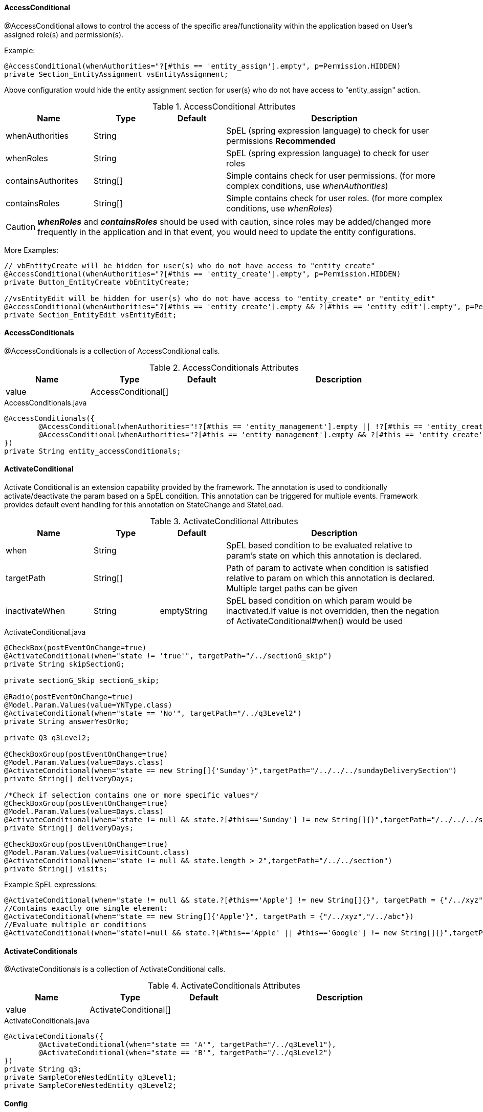 
[discrete]
==== AccessConditional
@AccessConditional allows to control the access of the specific area/functionality within the application based on User's assigned role(s) and permission(s).

Example:

[source,java,indent=0]
[subs="verbatim,attributes"]
----
@AccessConditional(whenAuthorities="?[#this == 'entity_assign'].empty", p=Permission.HIDDEN)
private Section_EntityAssignment vsEntityAssignment;
----
Above configuration would hide the entity assignment section for user(s) who do not have access to "entity_assign" action.

.AccessConditional Attributes
[cols="4,^3,^3,10",options="header"]
|=========================================================
| Name 			| Type			 | Default			 | Description

| whenAuthorities			| String		 | 					 | SpEL (spring expression language) to check for user permissions **Recommended**
| whenRoles			| String		 | 					 | SpEL (spring expression language) to check for user roles
| containsAuthorites			| String[]		 | 					 | Simple contains check for user permissions. (for more complex conditions, use _whenAuthorities_)
| containsRoles			| String[]		 | 					 | Simple contains check for user roles. (for more complex conditions, use _whenRoles_)
|=========================================================

CAUTION: **_whenRoles_** and **_containsRoles_** should be used with caution, since roles may be added/changed more frequently in the application and in that event, you would need to update the entity configurations.

More Examples:

[source,java,indent=0]
[subs="verbatim,attributes"]
----
// vbEntityCreate will be hidden for user(s) who do not have access to "entity_create"
@AccessConditional(whenAuthorities="?[#this == 'entity_create'].empty", p=Permission.HIDDEN)
private Button_EntityCreate vbEntityCreate;

//vsEntityEdit will be hidden for user(s) who do not have access to "entity_create" or "entity_edit"
@AccessConditional(whenAuthorities="?[#this == 'entity_create'].empty && ?[#this == 'entity_edit'].empty", p=Permission.READ)
private Section_EntityEdit vsEntityEdit;
----

[discrete]
==== AccessConditionals
@AccessConditionals is a collection of AccessConditional calls.

.AccessConditionals Attributes
[cols="4,^3,^3,10",options="header"]
|=========================================================
|Name | Type |Default |Description

|value |AccessConditional[] |  |

|=========================================================


[source,java,indent=0]
[subs="verbatim,attributes"]
.AccessConditionals.java
----
	@AccessConditionals({
		@AccessConditional(whenAuthorities="!?[#this == 'entity_management'].empty || !?[#this == 'entity_create'].empty", p=Permission.READ)
		@AccessConditional(whenAuthorities="?[#this == 'entity_management'].empty && ?[#this == 'entity_create'].empty", p=Permission.HIDDEN)
	})
	private String entity_accessConditionals;
----

[discrete]
==== ActivateConditional

Activate Conditional is an extension capability provided by the framework. The annotation is used to conditionally activate/deactivate the param based on a SpEL condition.
This annotation can be triggered for multiple events. Framework provides default event handling for this annotation on StateChange and StateLoad.

.ActivateConditional Attributes
[cols="4,^3,^3,10",options="header"]
|=========================================================
|Name | Type |Default |Description

|when |String | |SpEL based condition to be evaluated relative to param's state on which this annotation is declared.
|targetPath|String[] | | Path of param to activate when condition is satisfied relative to param on which this annotation is declared. Multiple target paths can be given
|inactivateWhen|String | emptyString|SpEL based condition on which param would be inactivated.If value is not overridden, then the negation of ActivateConditional#when() would be used
|=========================================================


[source,java,indent=0]
[subs="verbatim,attributes"]
.ActivateConditional.java
----
@CheckBox(postEventOnChange=true)
@ActivateConditional(when="state != 'true'", targetPath="/../sectionG_skip")
private String skipSectionG;

private sectionG_Skip sectionG_skip;

@Radio(postEventOnChange=true)
@Model.Param.Values(value=YNType.class)
@ActivateConditional(when="state == 'No'", targetPath="/../q3Level2")
private String answerYesOrNo;

private Q3 q3Level2;

@CheckBoxGroup(postEventOnChange=true)
@Model.Param.Values(value=Days.class)
@ActivateConditional(when="state == new String[]{'Sunday'}",targetPath="/../../../sundayDeliverySection")
private String[] deliveryDays;

/*Check if selection contains one or more specific values*/
@CheckBoxGroup(postEventOnChange=true)
@Model.Param.Values(value=Days.class)
@ActivateConditional(when="state != null && state.?[#this=='Sunday'] != new String[]{}",targetPath="/../../../sundayDeliverySection")
private String[] deliveryDays;

@CheckBoxGroup(postEventOnChange=true)
@Model.Param.Values(value=VisitCount.class)
@ActivateConditional(when="state != null && state.length > 2",targetPath="/../../section")
private String[] visits;
----
Example SpEL expressions:

[source,java,indent=0]
[subs="verbatim,attributes"]
//Contains single element:
@ActivateConditional(when="state != null && state.?[#this=='Apple'] != new String[]{}", targetPath = {"/../xyz","/../abc"})
//Contains exactly one single element:
@ActivateConditional(when="state == new String[]{'Apple'}", targetPath = {"/../xyz","/../abc"})
//Evaluate multiple or conditions
@ActivateConditional(when="state!=null && state.?[#this=='Apple' || #this=='Google'] != new String[]{}",targetPath="/../")

[discrete]
==== ActivateConditionals
@ActivateConditionals is a collection of ActivateConditional calls.

.ActivateConditionals Attributes
[cols="4,^3,^3,10",options="header"]
|=========================================================
|Name | Type |Default |Description

|value |ActivateConditional[] |  |

|=========================================================


[source,java,indent=0]
[subs="verbatim,attributes"]
.ActivateConditionals.java
----
	@ActivateConditionals({
		@ActivateConditional(when="state == 'A'", targetPath="/../q3Level1"),
		@ActivateConditional(when="state == 'B'", targetPath="/../q3Level2")
	})
	private String q3;
	private SampleCoreNestedEntity q3Level1;
	private SampleCoreNestedEntity q3Level2;
----

[discrete]
==== Config

.Config Attributes
[cols="4,^3,^3,10",options="header"]
|=========================================================
|Name | Type |Default |Description

|url |String |  |

|=========================================================


[source,java,indent=0]
[subs="verbatim,attributes"]
.Config.java
----
@Config(url="/pageAddEditGoal/tileEditGoal/sectionEditGoal/goalDetailsForm/_nav?pageId=pageCarePlanSummary")
@Button(type = Button.Type.PLAIN)
private String cancel;
----

A class with @Config annotation is used to perform an action on button click.
In most cases, the action is to retrieve values via HTTP Rest calls
from database (MongoDB), and display on the web page. +

In the example shown above, when the button is clicked, the control will be navigated to the specified url. +
_nav_ is the http call for navigation. +

The possible Actions are: - +

 - get for HTTP GET
 - new for HTTP post
 - update for HTTP update
 - delete for HTTP delete
 - search for searching
 - nav for navigation
 - process for custom process/ work-flow definitions

[discrete]
===== Configs

.Configs Attributes
[cols="4,^3,^3,10",options="header"]
|=========================================================
|Name | Type |Default |Description

|values |Config[] |  |

|=========================================================


[source,java,indent=0]
[subs="verbatim,attributes"]
.Configs.java
----
@Configs({
@Config(url="~/client/org_name/_update"),
@Config(url="~/client/org_name/_process?fn=_set&url=/p/cmcase/_search?fn=query&where=cmcase.patientReferred.firstName.eq('<!/.m/patientReferred/firstName!>').and(cmcase.patientReferred.lastName.eq('<!/.m/patientReferred/lastName!>'))"),
@Config(url="~/client/org_name/_nav?pageId=vpAdvancedCaseSearch")
		})
@Button(type=Button.Type.PRIMARY, formReset=false)
private String submit;
----

@Configs is a collection of configuration calls. Multiple calls to the database
can be made simultaneously using @Configs, where each call will be represented by @Config. +

As shown in the example, when the submit button is clicked, three http calls that are being made viz.
update, process, and navigation.

[discrete]
==== ConfigConditional
ConfigConditional is an extension capability provided by the framework. The annotation is used to conditionally execute @Config calls based on a SPel based condition.
This annotation can be triggered for multiple events. Framework provides default event handling for this annotation on StateChange.

.ConfigConditional Attributes
[cols="4,^3,^3,10",options="header"]
|=========================================================
|Name | Type |Default |Description

|when |String | |SpEL based condition to be evaluated relative to param's state on which this annotation is declared.
|config|Config[] | emptyString| Array of @Configs
|=========================================================


[source,java,indent=0]
[subs="verbatim,attributes"]
.ConfigConditional.java
----
@ConfigConditional(
	when = "state == 'Completed'", config = {
	@Config(url="<!#this!>/../state/_update?rawpayload=\"Closed\""),
	@Config(url="/p/dashboard/_get")
})
private String status;
----
NOTE: In the above example , whenever there is statechange of status and the status is changed to *Completed*, the Configs will be executed.

[discrete]
==== ConfigNature

[discrete]
===== Ignore

Framework persists the data objects of a class in database using @Repo by serializing the class and associating a version number that is called seriaVersionUID.
However, if we do not want the framwework to serialize for time being, we can use @Ignore component of ConfigNature class. The following example shows that: -


[source,java,indent=0]
[subs="verbatim,attributes"]
.StartsWith.java
----
@Domain(value="patient", includeListeners={ListenerType.persistence})
@Repo(value=Database.rep_mongodb, cache=Cache.rep_device)
@ToString
public class Patient extends IdString {

	@Ignore
	private static final long serialVersionUID = 1L;

	}
----

[discrete]
==== Domain

Core Config configuration @Domain annotation persists data. +

Core config @Domain will always be followed by @Repo that will specify the way data is persisted. +

*includeListeners={ListenerType.persistence, ListenerType.update}* of @Domain
specifies that the data will be persisted. +
*value=Database.rep_mongodb* of @Repo specifies that a class with
@Domain annotation will use MongoDb for persistence.


[source,java,indent=0]
[subs="verbatim,attributes"]
.Domain.java
----
@Domain(value="cmcase", includeListeners={ListenerType.persistence, ListenerType.update})
@Repo(value=Database.rep_mongodb, cache=Cache.rep_device)
public class CMCase extends IdString {
}
----

NOTE: Please read @Repo for mroe information regarding @Repo annotation.

[discrete]
===== EnableConditional
EnableConditional is an extension capability provided by the framework. The annotation is used to conditionally activate/deactivate the param based on a SpEL condition. This annotation can be triggered for multiple events. Framework provides default event handling for this annotation on StateChange and StateLoad.
The difference between this annotation and @ActivateConditional is this annotation only affects the "enabled" state whereas @ActivateConditional affects both "enabled" and "visible" state.

.EnableConditional Attributes
[cols="4,^3,^3,10",options="header"]
|=========================================================
|Name | Type |Default |Description

|when |String | |SpEL based condition to be evaluated relative to param's state on which this annotation is declared.
|targetPath|String[] | | Path of param to enable when condition is satisfied relative to param on which this annotation is declared
|disableWhen |String | | SpEL based condition on which param would be disabled. If value is not overridden, then the negation of EnableConditional#when() would be used
|=========================================================


[source,java,indent=0]
[subs="verbatim,attributes"]
.EnableConditional.java
----
	@EnableConditional(when="state == 'hooli'", targetPath="../enable_p2")
	private String enable_p1;

	private String enable_p2;
----

[discrete]
==== EnableConditionals
@EnableConditionals is a collection of EnableConditional calls.

[discrete]
==== Execution
Execution is inherited annotation for @Config and @KeyValue. It is not currently being directly used, but is there for hieracrchial purposes.

More documentation will be added here if Execution expands or is directly used.

[discrete]
==== MapsTo

[discrete]
===== Path

.Path Attributes
[cols="4,^3,^3,10",options="header"]
|=========================================================
|Name | Type |Default |Description

|value |String |  |specify value of Path
|colElemPath |String | DEFAULT_COL_ELEM_PATH | specifies column element path
|state |State | State.Internal | specifie path state
|linked |boolean |true | determine if the path has links
|cache |Cache | Cache.rep_device | specifies cache type

|=========================================================


[source,java,indent=0]
[subs="verbatim,attributes"]
.Path.java
----
@Path()
private Long version;
----

[discrete]
===== Type

.Type Attributes
[cols="4,^3,^3,10",options="header"]
|=========================================================
|Name | Type |Default |Description

|value |class<?> | |
|silent |boolean | true |determines if Type is silent

|=========================================================


[source,java,indent=0]
[subs="verbatim,attributes"]
.Type.java
----
@MapsTo.Type(CMCase.class)
public static class SectionEditGoal  {
    }
----

NOTE: If it is not mapped _(@Mapped)_, an exception will be thrown. +
If no exception is thrown, defaults to silent.

[discrete]
==== Model

[discrete]
===== Param

.Param Attributes
[cols="4,^3,^3,10",options="header"]
|=========================================================
|Name | Type |Default |Description

|value |Class<? extends Source> | Source.class |specify value of Path
|url |String | staticCodeValue | specifies url

|=========================================================


[source,java,indent=0]
[subs="verbatim,attributes"]
.Param.java
----
@Model.Param.Values(url="~/client/orgname/staticCodeValue/_search?fn=lookup&where=staticCodeValue.paramCode.eq('/thisIsParentQuestion14')")
@Radio(postEventOnChange=true, controlId = "27")
private String thisIsParentQuestion14;
----

NOTE: The example will retrieve the value of Radio button from the specified url. +
*staticCodeValue* is a collection in MongoDB that will be searched and retrieved using @Model annotation.
The search criteria is specified using param code _thisIsParentQuestion14_

[discrete]
===== Text

.Text Attributes
[cols="4,^3,^3,10",options="header"]
|=========================================================
|Name | Type |Default |Description

|label |String | |

|=========================================================

[discrete]
==== ParamContext

**@ParamContext** is used to set the contextual properties of a field during the _OnStateLoad_ event (e.g. _visible_, _enabled_).

.ParamContext Attributes
[cols="3, 3, 3, 10",options="header"]
|=========================================================
| Name 			| Type			| Default	 | Description

| visible		| boolean		| 			 | Whether or not the decorated target should be visible.
| enabled		| boolean		|			 | Whether or not the decorated target should be enabled.
|=========================================================

The intent of **@ParamContext** is to be able to decorate fields to define default contextual behavior. For example:

[source,java,indent=0]
[subs="verbatim,attributes"]
.SampleView.java
----
 public static class SampleView {

    @TextBox
    @ParamContext(enabled=false, visible=false)
    private String myTextBox;
 }
----

In this scenario we have configured the contextual values for _enabled_ and _visible_ to be **false** for _myTextBox_. These values will
be set during the _OnStateLoad_ event and _myTextBox_ consequently will not be enabled or visible when the corresponding page is rendered.

TIP: **@ParamContext** can also be defined on annotations. In these scenarios when a field is decorated with that annotation, then the
handler for **@ParamContext** will execute. This may be useful when building a framework extension.

[discrete]
==== SearchNature

[discrete]
===== StartsWith

This component is ued to validate a field. The wilcard attribute determines the validation criteria for a field. This is a server side component.

.StartsWith Attributes
[cols="4,^3,^3,10",options="header"]
|=========================================================
|Name | Type |Default |Description

|wildCard |String | * |determines the search criteria

|=========================================================


[source,java,indent=0]
[subs="verbatim,attributes"]
.StartsWith.java
----
@NotNull
@StartsWith
@Label(value = "First Name")
private String firstName;
----

NOTE: The example will always search the first name that starts with anything, represented with the default value. A specific search criteria can be
specified using wildcard attribute of @StartsWith.

[discrete]
==== Repo

.Repo Attributes
[cols="4,^3,^3,10",options="header"]
|=========================================================
|Name | Type |Default |Description
|alias |String | | cannot be changed
|value |enum |  |specify value of Path
|cache |enum | Cache.rep_device | specifies cache type
|autoSave |boolean |true | determine if the autosave is enabled

|=========================================================

NOTE: The possible enum values for value are *DATABASE.rep_none, DATABASE.rep_rdbms, DATABASE.rep_mongodb, DATABASE.rep_ws* +
The possible enum values for cache are *CACHE.rep_none, CACHE.rep_device*

@Repo is used to determine where the data will be persisted. It is always used along with @Domain. +

[discrete]
===== rep_mongodb

The following example shows how data is persisted/ retrieved using MongoDB as a source.


[source,java,indent=0]
[subs="verbatim,attributes"]
.Repo.java
----
@Domain(value="cmassessment", includeListeners={ListenerType.persistence})
@Repo(alias="cmassessment",value=Database.rep_mongodb, cache=Cache.rep_device)
@Getter @Setter
public class CMAssessment extends IdString {
}
----

[discrete]
===== rep_ws

Databse values can be persisted/ retrieved not only using internal MongoDb as a source, we can now use an external web service for the same purpose.
All we have to do is create a REST call to a web service that will provide or store the data. Following is an example: -


[source,java,indent=0]
[subs="verbatim,attributes"]
.ExtClient.java
----
@Domain(value="ext_client")
@Repo(value=Database.rep_ws, cache=Cache.rep_device)
@Getter @Setter @ToString(callSuper=true)
public class ExtClient {

}
----

Notice *@Repo(value=Database.rep_ws)* in the code above. This indicates that it will make use of an external web service call rather than
a MongoDb call for ExtClient data objects' persistence/ retrieval purposes.

The advantage of this feature is that now we do not rely on internal source only. This gives us better flexibility and maintainability

[discrete]
==== Rule

@Rule allows its decorated field a mechanism for triggering one or more rule definitions during its OnStateLoad and OnStateChange events.

[source,java,indent=0]
[subs="verbatim,attributes"]
.SampleRuleEntity.java
----
@Domain(value="sample_rule_entity", includeListeners={ListenerType.persistence})
@Repo(Database.rep_mongodb)
@Getter @Setter
public class SampleRuleEntity {

	// Execute the rule at "rules/sample_increment" during the OnStateLoad and
	// OnStateChange events of ruleParam.
	@Rule("rules/sample_increment")
	private String rule_param;
}
----

By default, the framework provides support for firing all rules for a given domain entity. That is, for the *SampleRuleEntity.java* above we might have a rule file defined as *sample_rule_entity.drl* which will be automatically fired by naming convention.

For cases where additional configuration for other rules is needed, @Rule can be used.

.Rule Attributes
[cols="4,^3,^3,10",options="header"]
|=========================================================
| Name 			| Type			 | Default			 | Description

| value			| String[]		 | 					 | rule file path(s) to execute.
|=========================================================

[discrete]
==== ValidateConditional

The ValidateConditional annotation is used to conditionally set validations that should appear for a param based on a SpEL condition. This 
annotation can be triggered for multiple conditions, if necessary. 

The framework provides default event handling for this annotation on StateChange.

.ValidateConditional Attributes
[cols="4,^3,^3,10",options="header"]
|=========================================================
| Name 			| Type			 					| Default					| Description

| scope			| ValidationScope					| ValidationScope.SIBLING	| The scope for the param layer at which validations will be applied
| targetGroup	| Class<? extends ValidationGroup>	|							| Specifies which validation group should be applied
| when			| String							| 							| Configures whether or not the first truthy condition should be exclusive. If true, then only the first truthy condition will be executed. If false then all truthy conditions will be executed. the default value is true.
|=========================================================

[discrete]
===== Configuring Conditional by Group
ValidateConditional works by first evaluating the _when_ attribute by means of a SpEL condition. When the _when_ condition is true, the 
framework will attempt to identify a subset of params with Validation constraints and apply validation logic to those params. See the 
following example:

[source,java,indent=0]
[subs="verbatim,attributes"]
.@ValidateConditional Sample #1
----
@ValidateConditional(when = "state == 'dog'", targetGroup = GROUP_1.class)
@TextBox(postEventOnChange = true)
private String petType;

@NotNull
@TextBox
private String petName;

@NotNull(groups = { GROUP_1.class })
@TextBox
private String dogFood;

@NotNull(groups = { GROUP_2.class })
@TextBox
private String catFood;
----

====
.@ValidateConditional Sample #1 - Results
In the above example, assuming the state of _petType_ is *"dog"*, the validations that will be applied are: _petName_ and _dogFood_.

* _petName_ - There are no groups associated with _petName_, hence it is seen as a _static validation_ and always applied.
* _dogFood_ - _GROUP_1.class_ is present within the _@NotNull_'s _groups_ attribute, and this is matching _petType_'s 
_@ValidateConditional_'s _targetGroup_ attribute(*GROUP_1.class*) and is applied.

The validations that will not be applied are: _catFood_.

* _catFood_ - While _catFood_ has an entry in _@NotNull_'s _groups_ attribute(*GROUP_2.class*), it is not matching _@ValidateConditional_'s 
_targetGroup_ attribute(*GROUP_1.class*).
====

[discrete]
===== Specifying a Validation Group
As seen in the previous example, there may be many params decorated with _javax.validation.constraints_. The framework needs to uniquely 
identify which validations should be applied when the _when_ condition is *true*. To handle this, the _groups_ attribute will be used as
it is supplied by of all _javax.validation.constraints_ annotation classes. The final subset of params where validations will be applied 
will be composed of only those whos _groups_ attribute contains the _@ValidateConditional_ _targetGroup_ attribute.

_@ValidateConditional_'s _targetGroup_ parameter is simply a marker interface of type _ValidationGroup_ to be used for identification 
purposes by the framework to identify the subset of params.

[NOTE]
====
Use link:_validateconditionals[@ValidateConditionals] when:

* Different groups should be applied based on multiple _when_ conditions
* Multiple groups should be applied for the same _when_ condition
====

[discrete]
====== Validation Group Identity Classes
In the previous example, we used _targetGroup_=**GROUP_1.class**. **GROUP_1.class** is an identity class that implements the 
_ValidationGroup_ interface and is used by the framework to identify _javax.validation.constraints_ annotatons that should be applied. 

Any implementation that implements the _ValidationGroup_ interface may be used as a group identity class. For convenience, a set of 
identify class implementations have been defined within @ValidateConditional as __GROUP_**X**.class__, where 0 \<= *X* \<= 29.

[NOTE]
If additional marker classes are needed, simply create a new implementation of _ValidationGroup_ and use that class in the _targetGroup_ 
attribute as well as the corresponding param's _javax.validation.constraints_ annotation.

[discrete]
===== Controlling Scope
Given that the framework uses _groups_ to identify which params should have validations applied, it needs a way to also limit the number
of params that will be considered during the processing phase. For example, should a _@ValidateConditional_ trigger **all** defined params
in the application that have a particular _targetGroup_? While necessary, such an operation may be costly.

The framework has provided the ability to define a _ValidationScope_ as part of _@ValidateConditional_'s _scope_ to provide control over 
these scenarios. The following scopes are available:

._@ValidateConditional_ Scopes
[cols="3, 10", options="header"]
|=========================================================
| Name 				| Description

| **SIBLING**			| Applies validations to sibling params relative to the current param on which this annotation is defined.
| **SIBLING_NESTED**	| Applies validations to sibling params relative to the current param on which this annotation is defined. 
						  Also recursively traverses each of the previous param's nested params (or children) and applies validations.				
|=========================================================

[discrete]
==== ValidateConditionals
@ValidateConditionals is a collection of ValidateConditional calls.

_@ValidateConditionals_ should be used when multiple _@ValidateConditional_ calls are needed to decorate a single param. See the following
example:

[source,java,indent=0]
[subs="verbatim,attributes"]
.@ValidateConditionals Sample #1
----
@ValidateConditionals({
	@ValidateConditional(when = "state == 'dog'", targetGroup = GROUP_1.class),
	@ValidateConditional(when = "state == 'cat'", targetGroup = GROUP_2.class)
})
@TextBox(postEventOnChange = true)
private String petType;

@NotNull
@TextBox
private String petName;

@NotNull(groups = { GROUP_1.class })
@TextBox
private String dogFood;

@NotNull(groups = { GROUP_2.class })
@TextBox
private String catFood;
----

We will examine two scenarios using Sample #1 above. One scenario where _petType_ has the state **"dog"** and one where it has the state 
**"cat"**.

====
.@ValidateConditionals Sample #1 - Results #1
The state of _petType_ is *"dog"*.

The params that have validations that will be applied are: _petName_ and _dogFood_.

* _petName_ - There are no groups associated with _petName_, hence it is seen as a _static validation_ and always applied.
* _dogFood_ - _GROUP_1.class_ is present within the _@NotNull_'s _groups_ attribute, and this is matching _petType_'s 
_@ValidateConditional_'s _targetGroup_ attribute(*GROUP_1.class*) and is applied.

The params that have validations that will not be applied are: _catFood_.

* _catFood_ - While _catFood_ has an entry in _@NotNull_'s _groups_ attribute(*GROUP_2.class*), it is not matching _@ValidateConditional_'s 
_targetGroup_ attribute(*GROUP_1.class*).
====

====
.@ValidateConditionals Sample #1 - Results #2
The state of _petType_ is *"cat"*.

The params that have validations that will be applied are: _petName_ and _catFood_.

* _petName_ - There are no groups associated with _petName_, hence it is seen as a _static validation_ and always applied.
* _catFood_ - _GROUP_2.class_ is present within the _@NotNull_'s _groups_ attribute, and this is matching _petType_'s 
_@ValidateConditional_'s _targetGroup_ attribute(*GROUP_2.class*) and is applied.

The params that have validations that will not be applied are: _dogFood_.

* _dogFood_ - While _dogFood_ has an entry in _@NotNull_'s _groups_ attribute(*GROUP_1.class*), it is not matching _@ValidateConditional_'s 
_targetGroup_ attribute(*GROUP_2.class*).
====

[discrete]
==== Values
Values provides a mechanism for populating a fields _values_ property. This can be used by a number of components
to perform such functions as: define a set of selections for radio buttons and checkboxes, or populating a dropdown list.

.Values Attributes
[cols="3, 5, 3, 10",options="header"]
|=========================================================
| Name 			| Type			 				| Default			 | Description

| value			| Class<? extends Source>		| EMPTY				 | Source implementation that returns a list of **ParamValues**
| url			| String						|					 | url endpoint that returns a list of **ParamValues**
|=========================================================

NOTE: _value_'s default value is **EMPTY**, which is a simple Source implementation that returns an empty list of **ParamValues**.

[discrete]
===== Source
The Source is a simple abstraction for providing a contract between implementations to provide data to the framework.

Source is exclusively used for **@Values**.

[source,java,indent=0]
[subs="verbatim,attributes"]
.Source.java
----
public static interface Source {
	public List<ParamValue> getValues(String paramCode);
}
----

We can use this to define several different types of values providers. A simple static Source implementation is shown below:

[source,java,indent=0]
[subs="verbatim,attributes"]
.SampleStaticSource.java
----
public class SampleStaticSource implements Source {
	public List<ParamValue> getValues(String paramCode) {
		List<ParamValue> values = new ArrayList();
		values.add(new ParamValue("sample.value.1", "Sample Value 1"));
		return values;
	}
}
----

[discrete]
===== Examples

.Using a static Source implementation to define a set of values
[source,java,indent=0]
[subs="verbatim,attributes"]
----
@Values(SampleStaticSource.class)
@CheckBoxGroup
private String petTypes;
----

In this example, all of the values retrieved from SampleStaticSource.getValues will be displayed as a collection of checkboxes.

.Using a url-based Source implementation to define a set of values
[source,java,indent=0]
[subs="verbatim,attributes"]
----
@Values(url="CLIENT_ID/ORG/p/staticCodeValue/_search?fn=lookup&where=staticCodeValue.paramCode.eq('/petType')")
@CheckBoxGroup
private String petTypes;
----

In this example, all of the values retrieved from the url defined in **@Values** will be displayed
as a collection of checkboxes.

[discrete]
===== ValuesConditional

ValuesConditional is an extension capability provided by the framework. The annotation is used to conditionally set the @Values configuration for a dependent field
based on a SpEL condition. This annotation can be triggered for multiple events. Framework provides default event handling for this annotation on StateChange and StateLoad.

.ValuesConditional Attributes
[cols="4,^3,^3,10",options="header"]
|=========================================================
| Name 			| Type			 | Default			 | Description

| target		| String		 | 					 | The target path relative to the this annotated field to update.
| condition		| Condition[]	 |					 | An array of conditional metadata that is responsible for determining whether or not the target field will be updated.
| resetOnChange	| boolean		 | true				 | When **true** and the associated _when_ expression evaluates to **true**, the _state_ of _target_ will be set to null. When **false** and the associated _when_ expression evaluates to **true**, the _state_ of _target_ will be set to null only when the previously existing _target_'s _state_ does not exist in the _then_'s **@Values** property. Otherwise, the existing _state_ will be preserved.
| exclusive		| boolean		 | true				 | Configures whether or not the first truthy condition should be exclusive. If true, then only the first truthy condition will be executed. If false then all truthy conditions will be executed. the default value is true.
|=========================================================

.Condition Attributes
[cols="4,^3,^3,10",options="header"]
|=========================================================
| Name 			| Type			 | Default			 | Description

| when			| String		 | 					 | SpEL based condition to be evaluated relative to param's state on which this annotation is declared.
| then			| Values		 |					 | Values configuration to be applied to the param identified by the target path when this condition's when clause is found to be true.
|=========================================================

Consider the following sample defined Values:

[source,java,indent=0]
[subs="verbatim,attributes"]
.SampleValues.java
----
// Sample Values Implementations
public static class SRC_FOODS_ALL implements Source {
	@Override
	public List<ParamValue> getValues(String paramCode) {
		final List<ParamValue> values = new ArrayList<>();
		values.add(new ParamValue("Generic Food 1", "Generic Food 1"));
		values.add(new ParamValue("Generic Food 2", "Generic Food 2"));
		return values;
	}
}
public static class SRC_FOODS_DOG implements Source {
	@Override
	public List<ParamValue> getValues(String paramCode) {
		final List<ParamValue> values = new ArrayList<>();
		values.add(new ParamValue("Dog Food 1", "Dog Food 1"));
		return values;
	}
}
public static class SRC_FOODS_CAT implements Source {
	@Override
	public List<ParamValue> getValues(String paramCode) {
		final List<ParamValue> values = new ArrayList<>();
		values.add(new ParamValue("Cat Food 1", "Cat Food 1"));
		return values;
	}
}
----

Given a defined set of Values that we can assign using the @Values annotation, we can explicitly define conditions to set a dependent field's values.

[source,java,indent=0]
[subs="verbatim,attributes"]
.ValuesConditional.java
----
@Model
@Getter @Setter
public static class StatusForm {

	@ValuesConditional(target = "../petFoodSelection", condition = {
			@Condition(when = "state=='dog'", then = @Values(SRC_FOODS_DOG.class)),
			@Condition(when = "state=='cat'", then = @Values(SRC_FOODS_CAT.class)),
		}
	)
	@TextBox(postEventOnChange = true)
	private String petType;

	@Radio
	@Values(SRC_FOODS_ALL.class)
	private String petFoodSelection;
}
----

In this example, _petType_ is the field and _petFoodSelection_ is the dependent field. We set _petFoodSelection_ to contain the defaults ["Generic Food 1", "Generic Food 2"] initially and conditionally define those values when _petType_'s state is "dog" or "cat".

When the state of _petType_ is "dog", then the Values for _petFoodSelection_ will be ["Dog Food 1"]. Similarly when the state of _petType_ is "cat", then the Values for _petFoodSelection_ will be ["Cat Food 1"].

Conceptually speaking, we are *pushing* the updates of Values to the dependent field whenever the state of the annotated field loads or is changed.

[discrete]
==== ValuesConditionals
@ValuesConditionals is a collection of ValuesConditional calls.

The framework has the capability for a field to define ValuesConditional to affect multiple dependent fields.

.ValuesConditionals Attributes
[cols="4,^3,^3,10",options="header"]
|=========================================================
|Name | Type |Default |Description

|value |ValuesConditional[] |  |

|=========================================================

[source,java,indent=0]
[subs="verbatim,attributes"]
.ValuesConditionals.java
----
@Model
@Getter @Setter
public static class StatusForm {

	@ValuesConditionals({
		@ValuesConditional(target = "../petFoodSelection", condition = {
				@Condition(when = "state=='dog'", then = @Values(SRC_FOODS_DOG.class)),
				@Condition(when = "state=='cat'", then = @Values(SRC_FOODS_CAT.class)),
			}
		),
		@ValuesConditional(target = "../petFoodSelection2", condition = {
				@Condition(when = "state=='dog'", then = @Values(SRC_FOODS_DOG.class)),
			}
		)
	})
	@TextBox(postEventOnChange = true)
	private String petType;

	@Radio
	@Values(SRC_FOODS_ALL.class)
	private String petFoodSelection;

	@Radio
	private String petFoodSelection2;
}
----

In this example, we have two dependent fields: _petFoodSelection_ and _petFoodSelection2_. Note that nothing has changed for the _petFoodSelection_ field from the previous example, but we have set a @ValuesConditional for the dependent field _petFoodSelection2_ that when the state of _status_ is "dog", the Values of _petFoodSelection2_ will be ["Dog Food 1"].
